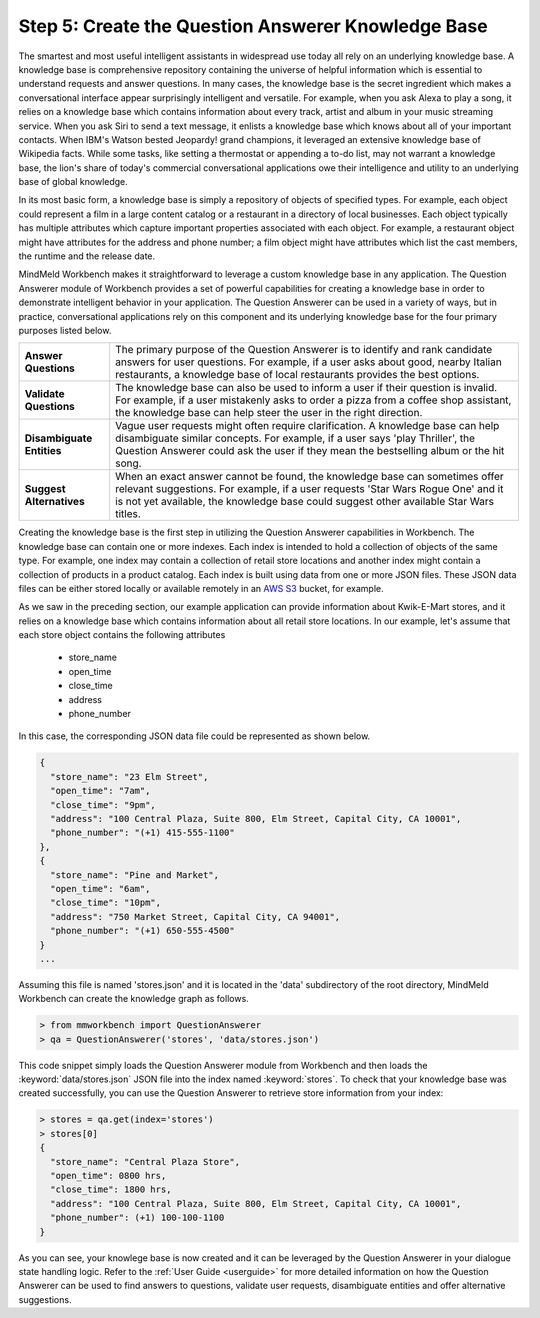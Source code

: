 Step 5: Create the Question Answerer Knowledge Base
===================================================

The smartest and most useful intelligent assistants in widespread use today all rely on an underlying knowledge base. A knowledge base is comprehensive repository containing the universe of helpful information which is essential to understand requests and answer questions. In many cases, the knowledge base is the secret ingredient which makes a conversational interface appear surprisingly intelligent and versatile. For example, when you ask Alexa to play a song, it relies on a knowledge base which contains information about every track, artist and album in your music streaming service. When you ask Siri to send a text message, it enlists a knowledge base which knows about all of your important contacts. When IBM's Watson bested Jeopardy! grand champions, it leveraged an extensive knowledge base of Wikipedia facts. While some tasks, like setting a thermostat or appending a to-do list, may not warrant a knowledge base, the lion's share of today's commercial conversational applications owe their intelligence and utility to an underlying base of global knowledge.

In its most basic form, a knowledge base is simply a repository of objects of specified types. For example, each object could represent a film in a large content catalog or a restaurant in a directory of local businesses. Each object typically has multiple attributes which capture important properties associated with each object. For example, a restaurant object might have attributes for the address and phone number; a film object might have attributes which list the cast members, the runtime and the release date.

MindMeld Workbench makes it straightforward to leverage a custom knowledge base in any application. The Question Answerer module of Workbench provides a set of powerful capabilities for creating a knowledge base in order to demonstrate intelligent behavior in your application. The Question Answerer can be used in a variety of ways, but in practice, conversational applications rely on this component and its underlying knowledge base for the four primary purposes listed below. 

============================ ===
**Answer Questions**         The primary purpose of the Question Answerer is to identify and rank candidate answers for user questions. For example, if a user asks about good, nearby Italian restaurants, a knowledge base of local restaurants provides the best options.
**Validate Questions**       The knowledge base can also be used to inform a user if their question is invalid. For example, if a user mistakenly asks to order a pizza from a coffee shop assistant, the knowledge base can help steer the user in the right direction.
**Disambiguate Entities**    Vague user requests might often require clarification. A knowledge base can help disambiguate similar concepts. For example, if a user says 'play Thriller', the Question Answerer could ask the user if they mean the bestselling album or the hit song.
**Suggest Alternatives**     When an exact answer cannot be found, the knowledge base can sometimes offer relevant suggestions. For example, if a user requests 'Star Wars Rogue One' and it is not yet available, the knowledge base could suggest other available Star Wars titles.
============================ ===

Creating the knowledge base is the first step in utilizing the Question Answerer capabilities in Workbench. The knowledge base can contain one or more indexes. Each index is intended to hold a collection of objects of the same type. For example, one index may contain a collection of retail store locations and another index might contain a collection of products in a product catalog. Each index is built using data from one or more JSON files. These JSON data files can be either stored locally or available remotely in an `AWS S3 <https://aws.amazon.com/s3/>`_ bucket, for example.

As we saw in the preceding section, our example application can provide information about Kwik-E-Mart stores, and it relies on a knowledge base which contains information about all retail store locations. In our example, let's assume that each store object contains the following attributes

    * store_name
    * open_time
    * close_time
    * address
    * phone_number

In this case, the corresponding JSON data file could be represented as shown below.

.. code-block:: javascript

  {
    "store_name": "23 Elm Street",
    "open_time": "7am",
    "close_time": "9pm",
    "address": "100 Central Plaza, Suite 800, Elm Street, Capital City, CA 10001",
    "phone_number": "(+1) 415-555-1100"
  },
  {
    "store_name": "Pine and Market",
    "open_time": "6am",
    "close_time": "10pm",
    "address": "750 Market Street, Capital City, CA 94001",
    "phone_number": "(+1) 650-555-4500"
  }
  ...

Assuming this file is named 'stores.json' and it is located in the 'data' subdirectory of the root directory, MindMeld Workbench can create the knowledge graph as follows.

.. code:: python

  > from mmworkbench import QuestionAnswerer
  > qa = QuestionAnswerer('stores', 'data/stores.json')

This code snippet simply loads the Question Answerer module from Workbench and then loads the :keyword:`data/stores.json` JSON file into the index named :keyword:`stores`. To check that your knowledge base was created successfully, you can use the Question Answerer to retrieve store information from your index:

.. code:: python

  > stores = qa.get(index='stores')
  > stores[0]
  {
    "store_name": "Central Plaza Store",
    "open_time": 0800 hrs,
    "close_time": 1800 hrs,
    "address": "100 Central Plaza, Suite 800, Elm Street, Capital City, CA 10001",
    "phone_number": (+1) 100-100-1100
  }

As you can see, your knowlege base is now created and it can be leveraged by the Question Answerer in your dialogue state handling logic. Refer to the :ref:`User Guide <userguide>` for more detailed information on how the Question Answerer can be used to find answers to questions, validate user requests, disambiguate entities and offer alternative suggestions.     

